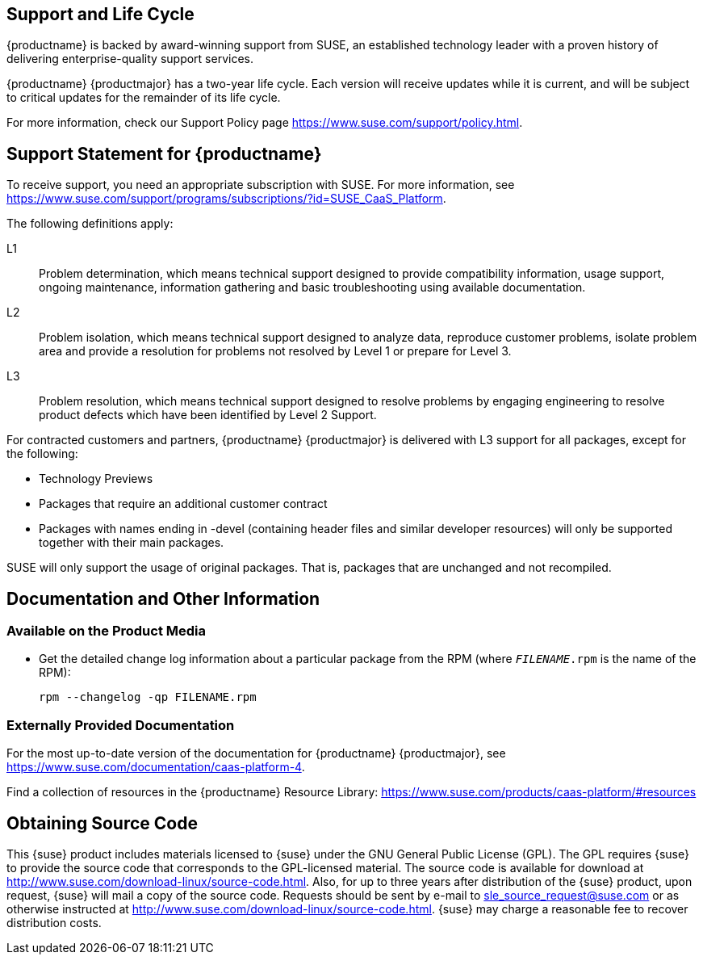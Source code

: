 == Support and Life Cycle

{productname} is backed by award-winning support from SUSE, an established technology leader with a proven history of delivering enterprise-quality support services.

{productname} {productmajor} has a two-year life cycle. Each version will receive updates while it is current, and will be subject to critical updates for the remainder of its life cycle.

For more information, check our Support Policy page https://www.suse.com/support/policy.html.

== Support Statement for {productname}
To receive support, you need an appropriate subscription with SUSE. For more information, see https://www.suse.com/support/programs/subscriptions/?id=SUSE_CaaS_Platform.

The following definitions apply:

L1::
Problem determination, which means technical support designed to provide compatibility information, usage support, ongoing maintenance, information gathering and basic troubleshooting using available documentation.

L2::
Problem isolation, which means technical support designed to analyze data, reproduce customer problems, isolate problem area and provide a resolution for problems not resolved by Level 1 or prepare for Level 3.

L3::
Problem resolution, which means technical support designed to resolve problems by engaging engineering to resolve product defects which have been identified by Level 2 Support.

For contracted customers and partners, {productname} {productmajor} is delivered with L3 support for all packages, except for the following:

* Technology Previews

* Packages that require an additional customer contract

* Packages with names ending in -devel (containing header files and similar developer resources) will only be supported together with their main packages.

SUSE will only support the usage of original packages. That is, packages that are unchanged and not recompiled.

== Documentation and Other Information

=== Available on the Product Media

* Get the detailed change log information about a particular package from the RPM (where `_FILENAME_.rpm` is the name of the RPM):
+
----
rpm --changelog -qp FILENAME.rpm
----

=== Externally Provided Documentation

For the most up-to-date version of the documentation for {productname} {productmajor}, see https://www.suse.com/documentation/caas-platform-4.

Find a collection of resources in the {productname} Resource Library: https://www.suse.com/products/caas-platform/#resources

== Obtaining Source Code

This {suse} product includes materials licensed to {suse} under the GNU
General Public License (GPL).
The GPL requires {suse} to provide the source code that corresponds to the GPL-licensed material.
The source code is available for download at http://www.suse.com/download-linux/source-code.html.
Also, for up to three years after distribution of the {suse} product, upon request,
{suse} will mail a copy of the source code.
Requests should be sent by e-mail to sle_source_request@suse.com or as otherwise instructed at
http://www.suse.com/download-linux/source-code.html.
{suse} may charge a reasonable fee to recover distribution costs.
